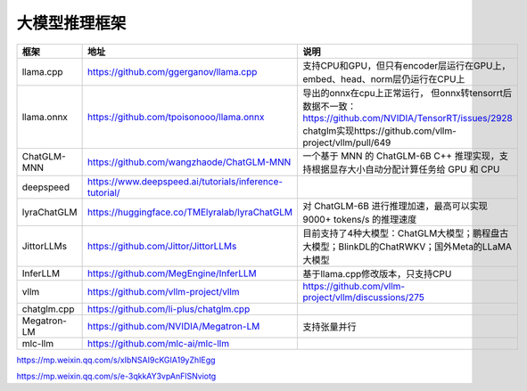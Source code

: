 大模型推理框架
====================================

+-------------+--------------------------------------------------------+----------------------------------------------------------------------------------------------+
|    框架     |                          地址                          |                                             说明                                             |
+=============+========================================================+==============================================================================================+
| llama.cpp   | https://github.com/ggerganov/llama.cpp                 | 支持CPU和GPU，但只有encoder层运行在GPU上，embed、head、norm层仍运行在CPU上                   |
+-------------+--------------------------------------------------------+----------------------------------------------------------------------------------------------+
| llama.onnx  | https://github.com/tpoisonooo/llama.onnx               | 导出的onnx在cpu上正常运行，                                                                  |
|             |                                                        | 但onnx转tensorrt后数据不一致：https://github.com/NVIDIA/TensorRT/issues/2928                 |
|             |                                                        | chatglm实现https://github.com/vllm-project/vllm/pull/649                                     |
+-------------+--------------------------------------------------------+----------------------------------------------------------------------------------------------+
| ChatGLM-MNN | https://github.com/wangzhaode/ChatGLM-MNN              | 一个基于 MNN 的 ChatGLM-6B C++ 推理实现，支持根据显存大小自动分配计算任务给 GPU 和 CPU       |
+-------------+--------------------------------------------------------+----------------------------------------------------------------------------------------------+
| deepspeed   | https://www.deepspeed.ai/tutorials/inference-tutorial/ |                                                                                              |
+-------------+--------------------------------------------------------+----------------------------------------------------------------------------------------------+
| lyraChatGLM | https://huggingface.co/TMElyralab/lyraChatGLM          | 对 ChatGLM-6B 进行推理加速，最高可以实现 9000+ tokens/s 的推理速度                           |
+-------------+--------------------------------------------------------+----------------------------------------------------------------------------------------------+
| JittorLLMs  | https://github.com/Jittor/JittorLLMs                   | 目前支持了4种大模型：ChatGLM大模型；鹏程盘古大模型；BlinkDL的ChatRWKV；国外Meta的LLaMA大模型 |
+-------------+--------------------------------------------------------+----------------------------------------------------------------------------------------------+
| InferLLM    | https://github.com/MegEngine/InferLLM                  | 基于llama.cpp修改版本，只支持CPU                                                             |
+-------------+--------------------------------------------------------+----------------------------------------------------------------------------------------------+
| vllm        | https://github.com/vllm-project/vllm                   | https://github.com/vllm-project/vllm/discussions/275                                         |
+-------------+--------------------------------------------------------+----------------------------------------------------------------------------------------------+
| chatglm.cpp | https://github.com/li-plus/chatglm.cpp                 |                                                                                              |
+-------------+--------------------------------------------------------+----------------------------------------------------------------------------------------------+
| Megatron-LM | https://github.com/NVIDIA/Megatron-LM                  | 支持张量并行                                                                                 |
+-------------+--------------------------------------------------------+----------------------------------------------------------------------------------------------+
| mlc-llm     | https://github.com/mlc-ai/mlc-llm                      |                                                                                              |
+-------------+--------------------------------------------------------+----------------------------------------------------------------------------------------------+


https://mp.weixin.qq.com/s/xIbNSAI9cKGIA19yZhIEgg

https://mp.weixin.qq.com/s/e-3qkkAY3vpAnFlSNviotg